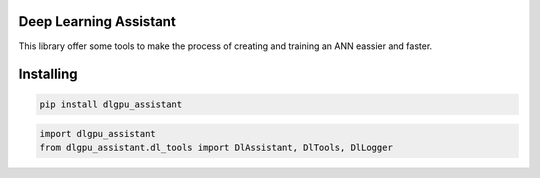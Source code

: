 Deep Learning Assistant
===============
This library offer some tools to make the process of creating and training an ANN eassier and faster.

Installing
============

.. code-block:: bash

    pip install dlgpu_assistant

.. code-block:: bash

    import dlgpu_assistant
    from dlgpu_assistant.dl_tools import DlAssistant, DlTools, DlLogger